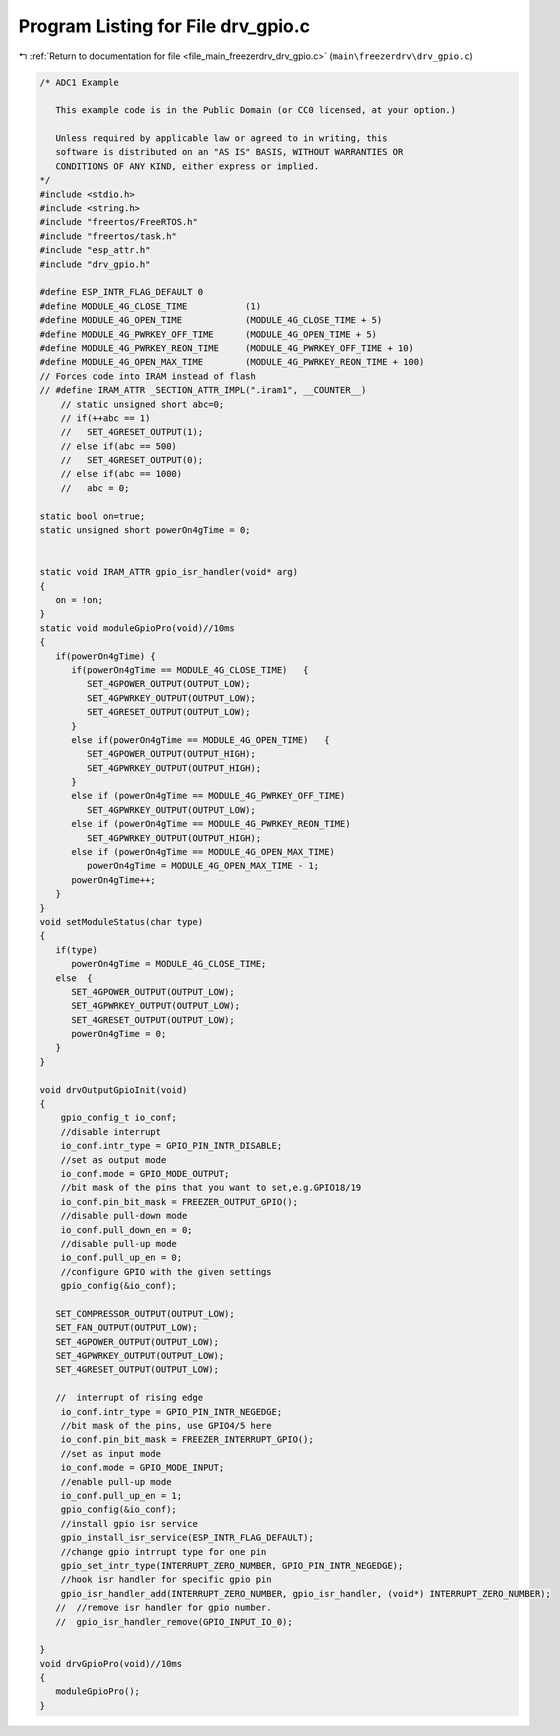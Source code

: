 
.. _program_listing_file_main_freezerdrv_drv_gpio.c:

Program Listing for File drv_gpio.c
===================================

|exhale_lsh| :ref:`Return to documentation for file <file_main_freezerdrv_drv_gpio.c>` (``main\freezerdrv\drv_gpio.c``)

.. |exhale_lsh| unicode:: U+021B0 .. UPWARDS ARROW WITH TIP LEFTWARDS

.. code-block:: cpp

   /* ADC1 Example
   
      This example code is in the Public Domain (or CC0 licensed, at your option.)
   
      Unless required by applicable law or agreed to in writing, this
      software is distributed on an "AS IS" BASIS, WITHOUT WARRANTIES OR
      CONDITIONS OF ANY KIND, either express or implied.
   */
   #include <stdio.h>
   #include <string.h>
   #include "freertos/FreeRTOS.h"
   #include "freertos/task.h"
   #include "esp_attr.h"
   #include "drv_gpio.h"
   
   #define ESP_INTR_FLAG_DEFAULT 0
   #define MODULE_4G_CLOSE_TIME           (1)
   #define MODULE_4G_OPEN_TIME            (MODULE_4G_CLOSE_TIME + 5)
   #define MODULE_4G_PWRKEY_OFF_TIME      (MODULE_4G_OPEN_TIME + 5)
   #define MODULE_4G_PWRKEY_REON_TIME     (MODULE_4G_PWRKEY_OFF_TIME + 10)
   #define MODULE_4G_OPEN_MAX_TIME        (MODULE_4G_PWRKEY_REON_TIME + 100)
   // Forces code into IRAM instead of flash
   // #define IRAM_ATTR _SECTION_ATTR_IMPL(".iram1", __COUNTER__)
       // static unsigned short abc=0;
       // if(++abc == 1)
       //   SET_4GRESET_OUTPUT(1);
       // else if(abc == 500)
       //   SET_4GRESET_OUTPUT(0);
       // else if(abc == 1000)
       //   abc = 0;
   
   static bool on=true;
   static unsigned short powerOn4gTime = 0;
   
   
   static void IRAM_ATTR gpio_isr_handler(void* arg)
   {
      on = !on;
   }
   static void moduleGpioPro(void)//10ms
   {
      if(powerOn4gTime) {
         if(powerOn4gTime == MODULE_4G_CLOSE_TIME)   {
            SET_4GPOWER_OUTPUT(OUTPUT_LOW);
            SET_4GPWRKEY_OUTPUT(OUTPUT_LOW);
            SET_4GRESET_OUTPUT(OUTPUT_LOW);
         }
         else if(powerOn4gTime == MODULE_4G_OPEN_TIME)   {
            SET_4GPOWER_OUTPUT(OUTPUT_HIGH);
            SET_4GPWRKEY_OUTPUT(OUTPUT_HIGH);
         }
         else if (powerOn4gTime == MODULE_4G_PWRKEY_OFF_TIME)  
            SET_4GPWRKEY_OUTPUT(OUTPUT_LOW);
         else if (powerOn4gTime == MODULE_4G_PWRKEY_REON_TIME)  
            SET_4GPWRKEY_OUTPUT(OUTPUT_HIGH);
         else if (powerOn4gTime == MODULE_4G_OPEN_MAX_TIME)  
            powerOn4gTime = MODULE_4G_OPEN_MAX_TIME - 1;
         powerOn4gTime++;
      }
   }
   void setModuleStatus(char type)
   {
      if(type) 
         powerOn4gTime = MODULE_4G_CLOSE_TIME;
      else  {
         SET_4GPOWER_OUTPUT(OUTPUT_LOW);
         SET_4GPWRKEY_OUTPUT(OUTPUT_LOW);
         SET_4GRESET_OUTPUT(OUTPUT_LOW);
         powerOn4gTime = 0;
      }
   }
   
   void drvOutputGpioInit(void)
   {
       gpio_config_t io_conf;
       //disable interrupt
       io_conf.intr_type = GPIO_PIN_INTR_DISABLE;
       //set as output mode
       io_conf.mode = GPIO_MODE_OUTPUT;
       //bit mask of the pins that you want to set,e.g.GPIO18/19
       io_conf.pin_bit_mask = FREEZER_OUTPUT_GPIO();
       //disable pull-down mode
       io_conf.pull_down_en = 0;
       //disable pull-up mode
       io_conf.pull_up_en = 0;
       //configure GPIO with the given settings
       gpio_config(&io_conf);
   
      SET_COMPRESSOR_OUTPUT(OUTPUT_LOW);
      SET_FAN_OUTPUT(OUTPUT_LOW);
      SET_4GPOWER_OUTPUT(OUTPUT_LOW);
      SET_4GPWRKEY_OUTPUT(OUTPUT_LOW);
      SET_4GRESET_OUTPUT(OUTPUT_LOW);
   
      //  interrupt of rising edge
       io_conf.intr_type = GPIO_PIN_INTR_NEGEDGE;
       //bit mask of the pins, use GPIO4/5 here
       io_conf.pin_bit_mask = FREEZER_INTERRUPT_GPIO();
       //set as input mode    
       io_conf.mode = GPIO_MODE_INPUT;
       //enable pull-up mode
       io_conf.pull_up_en = 1;
       gpio_config(&io_conf);
       //install gpio isr service
       gpio_install_isr_service(ESP_INTR_FLAG_DEFAULT);
       //change gpio intrrupt type for one pin
       gpio_set_intr_type(INTERRUPT_ZERO_NUMBER, GPIO_PIN_INTR_NEGEDGE);
       //hook isr handler for specific gpio pin
       gpio_isr_handler_add(INTERRUPT_ZERO_NUMBER, gpio_isr_handler, (void*) INTERRUPT_ZERO_NUMBER);
      //  //remove isr handler for gpio number.
      //  gpio_isr_handler_remove(GPIO_INPUT_IO_0);
   
   }
   void drvGpioPro(void)//10ms
   {
      moduleGpioPro();
   }
